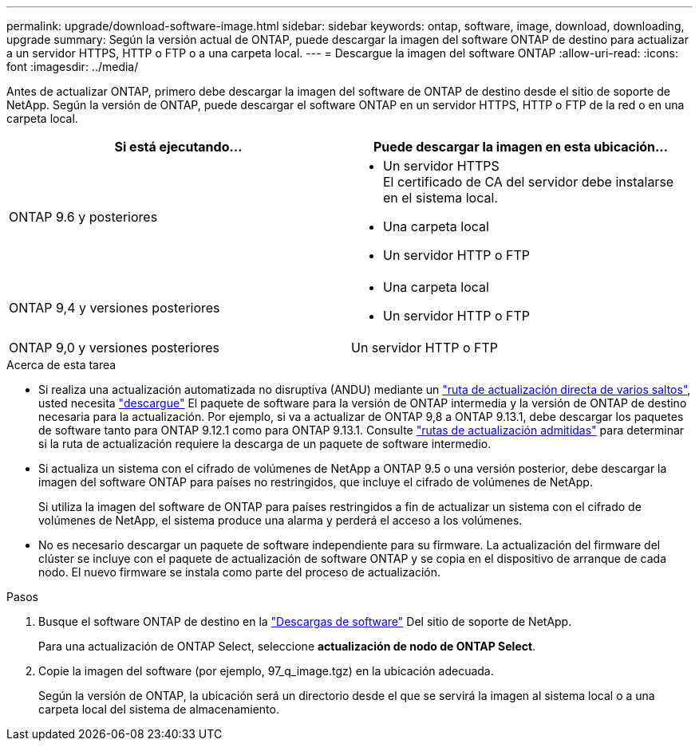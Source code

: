 ---
permalink: upgrade/download-software-image.html 
sidebar: sidebar 
keywords: ontap, software, image, download, downloading, upgrade 
summary: Según la versión actual de ONTAP, puede descargar la imagen del software ONTAP de destino para actualizar a un servidor HTTPS, HTTP o FTP o a una carpeta local. 
---
= Descargue la imagen del software ONTAP
:allow-uri-read: 
:icons: font
:imagesdir: ../media/


[role="lead"]
Antes de actualizar ONTAP, primero debe descargar la imagen del software de ONTAP de destino desde el sitio de soporte de NetApp. Según la versión de ONTAP, puede descargar el software ONTAP en un servidor HTTPS, HTTP o FTP de la red o en una carpeta local.

[cols="2"]
|===
| Si está ejecutando... | Puede descargar la imagen en esta ubicación... 


| ONTAP 9.6 y posteriores  a| 
* Un servidor HTTPS +
El certificado de CA del servidor debe instalarse en el sistema local.
* Una carpeta local
* Un servidor HTTP o FTP




| ONTAP 9,4 y versiones posteriores  a| 
* Una carpeta local
* Un servidor HTTP o FTP




| ONTAP 9,0 y versiones posteriores | Un servidor HTTP o FTP 
|===
.Acerca de esta tarea
* Si realiza una actualización automatizada no disruptiva (ANDU) mediante un link:concept_upgrade_paths.html#types-of-upgrade-paths["ruta de actualización directa de varios saltos"], usted necesita link:link:download-software-image.html["descargue"] El paquete de software para la versión de ONTAP intermedia y la versión de ONTAP de destino necesaria para la actualización.  Por ejemplo, si va a actualizar de ONTAP 9,8 a ONTAP 9.13.1, debe descargar los paquetes de software tanto para ONTAP 9.12.1 como para ONTAP 9.13.1.  Consulte link:concept_upgrade_paths.html#supported-upgrade-paths["rutas de actualización admitidas"] para determinar si la ruta de actualización requiere la descarga de un paquete de software intermedio.
* Si actualiza un sistema con el cifrado de volúmenes de NetApp a ONTAP 9.5 o una versión posterior, debe descargar la imagen del software ONTAP para países no restringidos, que incluye el cifrado de volúmenes de NetApp.
+
Si utiliza la imagen del software de ONTAP para países restringidos a fin de actualizar un sistema con el cifrado de volúmenes de NetApp, el sistema produce una alarma y perderá el acceso a los volúmenes.

* No es necesario descargar un paquete de software independiente para su firmware. La actualización del firmware del clúster se incluye con el paquete de actualización de software ONTAP y se copia en el dispositivo de arranque de cada nodo. El nuevo firmware se instala como parte del proceso de actualización.


.Pasos
. Busque el software ONTAP de destino en la link:https://mysupport.netapp.com/site/products/all/details/ontap9/downloads-tab["Descargas de software"] Del sitio de soporte de NetApp.
+
Para una actualización de ONTAP Select, seleccione *actualización de nodo de ONTAP Select*.

. Copie la imagen del software (por ejemplo, 97_q_image.tgz) en la ubicación adecuada.
+
Según la versión de ONTAP, la ubicación será un directorio desde el que se servirá la imagen al sistema local o a una carpeta local del sistema de almacenamiento.


